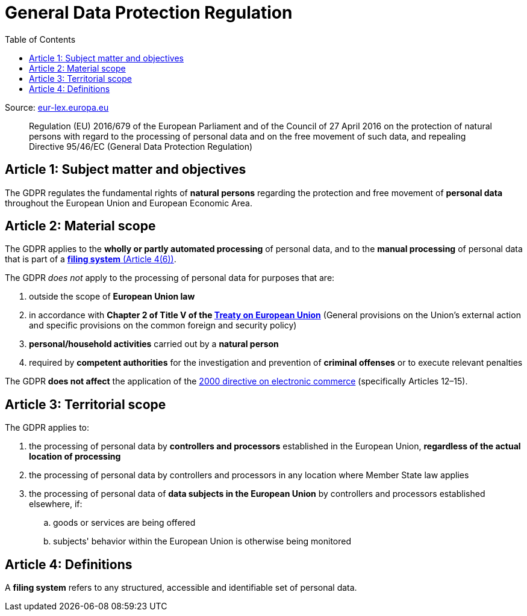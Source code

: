 :toc:
:toclevels: 5

= General Data Protection Regulation

Source: https://eur-lex.europa.eu/eli/reg/2016/679/oj[eur-lex.europa.eu]

[quote]
Regulation (EU) 2016/679 of the European Parliament and of the Council of 27 April 2016 on the protection of natural
persons with regard to the processing of personal data and on the free movement of such data, and repealing Directive
95/46/EC (General Data Protection Regulation)

[#art1]
== Article 1: Subject matter and objectives

The GDPR regulates the fundamental rights of *natural persons* regarding the protection and free movement of
*personal data* throughout the European Union and European Economic Area.

[#art2]
== Article 2: Material scope

The GDPR applies to the *wholly or partly automated processing* of personal data,
and to the *manual processing* of personal data that is part of a <<art4,*filing system* (Article 4(6))>>.

The GDPR _does not_ apply to the processing of personal data for purposes that are:

. outside the scope of *European Union law*
. in accordance with *Chapter 2 of Title V of the
https://eur-lex.europa.eu/eli/treaty/teu_2012/oj[Treaty on European Union]*
(General provisions on the Union's external action and specific provisions on the common foreign and security policy)
. *personal/household activities* carried out by a *natural person*
. required by *competent authorities* for the investigation and prevention of *criminal offenses*
or to execute relevant penalties

The GDPR *does not affect* the application of the
https://eur-lex.europa.eu/eli/dir/2000/31/oj[2000 directive on electronic commerce]
(specifically Articles 12–15).

[#art3]
== Article 3: Territorial scope

The GDPR applies to:

. the processing of personal data by *controllers and processors* established in the European Union,
*regardless of the actual location of processing*
. the processing of personal data by controllers and processors in any location where Member State law applies
. the processing of personal data of *data subjects in the European Union* by controllers and processors
established elsewhere, if:
.. goods or services are being offered
.. subjects' behavior within the European Union is otherwise being monitored

[#art4]
== Article 4: Definitions

A *filing system* refers to any structured, accessible and identifiable set of personal data.
